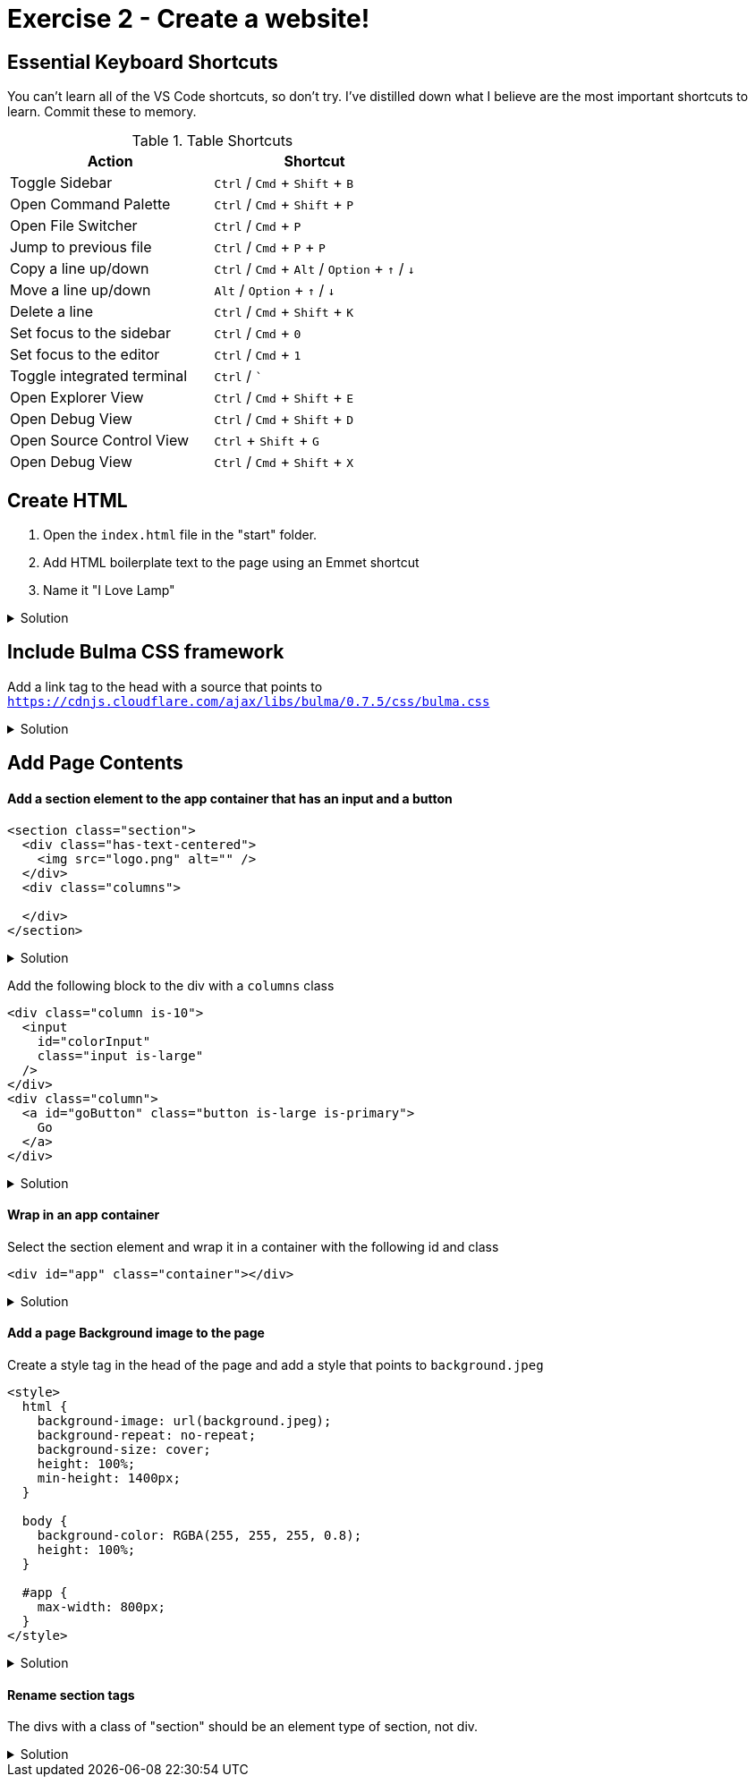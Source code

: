 = Exercise 2 - Create a website!
:experimental: true'

== Essential Keyboard Shortcuts

You can't learn all of the VS Code shortcuts, so don't try. I've distilled down what I believe are the most important shortcuts to learn. Commit these to memory. 

.Table Shortcuts
|===
| Action | Shortcut

| Toggle Sidebar
| kbd:[Ctrl] / kbd:[Cmd] + kbd:[Shift]  + kbd:[B]

| Open Command Palette
| kbd:[Ctrl] / kbd:[Cmd] + kbd:[Shift] + kbd:[P] 

| Open File Switcher
| kbd:[Ctrl] / kbd:[Cmd] + kbd:[P] 

| Jump to previous file
| kbd:[Ctrl] / kbd:[Cmd] + kbd:[P] + kbd:[P]

| Copy a line up/down
| kbd:[Ctrl] / kbd:[Cmd] + kbd:[Alt] / kbd:[Option] + kbd:[↑] / kbd:[↓]

| Move a line up/down
| kbd:[Alt] / kbd:[Option] + kbd:[↑] / kbd:[↓]

| Delete a line
| kbd:[Ctrl] / kbd:[Cmd] + kbd:[Shift] + kbd:[K]

| Set focus to the sidebar 
| kbd:[Ctrl] / kbd:[Cmd] + kbd:[0]

| Set focus to the editor
| kbd:[Ctrl] / kbd:[Cmd] + kbd:[1]

| Toggle integrated terminal
| kbd:[Ctrl] / kbd:[`]

| Open Explorer View
| kbd:[Ctrl] / kbd:[Cmd] + kbd:[Shift] + kbd:[E]

| Open Debug View
| kbd:[Ctrl] / kbd:[Cmd] + kbd:[Shift] + kbd:[D]

| Open Source Control View
| kbd:[Ctrl] + kbd:[Shift] + kbd:[G]

| Open Debug View
| kbd:[Ctrl] / kbd:[Cmd] + kbd:[Shift] + kbd:[X]

|===
 
== Create HTML 

1. Open the `index.html` file in the "start" folder.
2. Add HTML boilerplate text to the page using an Emmet shortcut
3. Name it "I Love Lamp"

.Solution
[%collapsible]
====
* Type kbd:[!] and press kbd:[tab] to scaffold out an HTML page
* Press kbd:[tab] 3 more times to place the cursor at the tab stop in the "Title" attribute and and enter "I Love Lamp"
* Press kbd:[tab] once more to enter the body of the page
====

== Include Bulma CSS framework

Add a link tag to the head with a source that points to `https://cdnjs.cloudflare.com/ajax/libs/bulma/0.7.5/css/bulma.css`

.Solution
[%collapsible]
====
----
link
----
====

== Add Page Contents

==== Add a section element to the app container that has an input and a button

----
<section class="section">
  <div class="has-text-centered">
    <img src="logo.png" alt="" />
  </div>
  <div class="columns">
    
  </div>
</section>
----

.Solution
[%collapsible]
====
----
(.has-text-centered>.img)+.columns.is-v-centered)
----
====

Add the following block to the div with a `columns` class

----
<div class="column is-10">
  <input
    id="colorInput"
    class="input is-large"
  />
</div>
<div class="column">
  <a id="goButton" class="button is-large is-primary">
    Go
  </a>
</div>
----

.Solution
[%collapsible]
====
----
(.column.is-10>input#colorInput.input.is-large)+(.column>a#goButton.button.is-full-width.is-large.is-primary)
----
====

==== Wrap in an app container

Select the section element and wrap it in a container with the following id and class

----
<div id="app" class="container"></div>
----

.Solution
[%collapsible]
====
* kbd:[Ctrl] / kbd:[Cmd] + kbd:[Shift] + kbd:[P] 
* Select "Wrap individual lines with abbreviation"
----
#app.container
----
* kbd:[Enter] 
====
 
==== Add a page Background image to the page

Create a style tag in the head of the page and add a style that points to `background.jpeg`

----
<style>
  html {
    background-image: url(background.jpeg);
    background-repeat: no-repeat;
    background-size: cover;
    height: 100%;
    min-height: 1400px;
  }

  body {
    background-color: RGBA(255, 255, 255, 0.8);
    height: 100%;
  }

  #app {
    max-width: 800px;
  }
</style>
----

.Solution
[%collapsible]
====
----
bgi
bgc
bgr
bgp
----
====

==== Rename section tags

The divs with a class of "section" should be an element type of section, not div.

.Solution
[%collapsible]
====
* Highlight `div`
* kbd:[Ctrl] / kbd:[Cmd] + kbd:[Shift] + kbd:[P] 
* Select "Update Tag"
* Type "section"

OR

Install the https://marketplace.visualstudio.com/items?itemName=formulahendry.auto-rename-tag&WT.mc_id=frontendmasters-workshop-buhollan[Auto Rename Extension]
====



